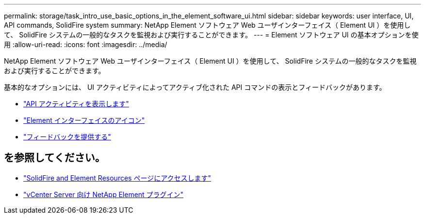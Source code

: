 ---
permalink: storage/task_intro_use_basic_options_in_the_element_software_ui.html 
sidebar: sidebar 
keywords: user interface, UI, API commands, SolidFire system 
summary: NetApp Element ソフトウェア Web ユーザインターフェイス（ Element UI ）を使用して、 SolidFire システムの一般的なタスクを監視および実行することができます。 
---
= Element ソフトウェア UI の基本オプションを使用
:allow-uri-read: 
:icons: font
:imagesdir: ../media/


[role="lead"]
NetApp Element ソフトウェア Web ユーザインターフェイス（ Element UI ）を使用して、 SolidFire システムの一般的なタスクを監視および実行することができます。

基本的なオプションには、 UI アクティビティによってアクティブ化された API コマンドの表示とフィードバックがあります。

* link:task_intro_view_api_activity_in_real_time.html["API アクティビティを表示します"]
* link:reference_intro_icon_reference.html["Element インターフェイスのアイコン"]
* link:task_intro_provide_feedback.html["フィードバックを提供する"]




== を参照してください。

* https://www.netapp.com/data-storage/solidfire/documentation["SolidFire and Element Resources ページにアクセスします"^]
* https://docs.netapp.com/us-en/vcp/index.html["vCenter Server 向け NetApp Element プラグイン"^]


